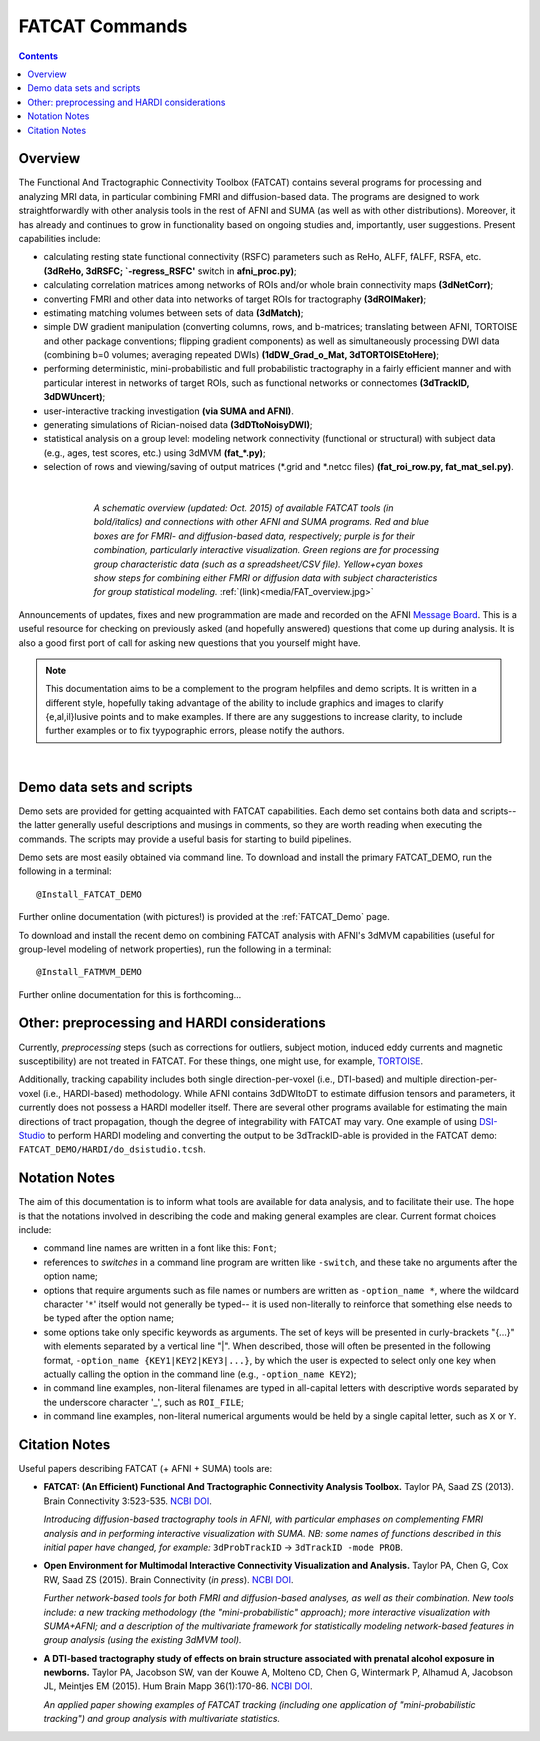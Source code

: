 .. _FATCAT_All:


***************
FATCAT Commands
***************

.. contents::
   :depth: 3

Overview
========

The Functional And Tractographic Connectivity Toolbox (FATCAT)
contains several programs for processing and analyzing MRI data, in
particular combining FMRI and diffusion-based data.  The programs are
designed to work straightforwardly with other analysis tools in the
rest of AFNI and SUMA (as well as with other distributions).
Moreover, it has already and continues to grow in functionality based
on ongoing studies and, importantly, user suggestions.  Present
capabilities include:

* calculating resting state functional connectivity (RSFC) parameters
  such as ReHo, ALFF, fALFF, RSFA, etc. **(3dReHo, 3dRSFC;
  `-regress_RSFC'** switch in **afni_proc.py)**;
* calculating correlation matrices among networks of ROIs and/or whole
  brain connectivity maps **(3dNetCorr)**;
* converting FMRI and other data into networks of target ROIs for
  tractography **(3dROIMaker)**;
* estimating matching volumes between sets of data **(3dMatch)**;
* simple DW gradient manipulation (converting columns, rows, and
  b-matrices; translating between AFNI, TORTOISE and other package
  conventions; flipping gradient components) as well as simultaneously
  processing DWI data (combining b=0 volumes; averaging repeated DWIs)
  **(1dDW_Grad_o_Mat, 3dTORTOISEtoHere)**;
* performing deterministic, mini-probabilistic and full probabilistic
  tractography in a fairly efficient manner and with particular
  interest in networks of target ROIs, such as functional networks or
  connectomes **(3dTrackID, 3dDWUncert)**;
* user-interactive tracking investigation **(via SUMA and AFNI)**.
* generating simulations of Rician-noised data **(3dDTtoNoisyDWI)**;
* statistical analysis on a group level: modeling network connectivity
  (functional or structural) with subject data (e.g., ages, test
  scores, etc.) using 3dMVM **(fat_\*.py)**;
* selection of rows and viewing/saving of output matrices (\*.grid and
  \*.netcc files) **(fat_roi_row.py, fat_mat_sel.py)**.

|

.. figure:: media/FAT_overview.jpg
   :align: center
   :figwidth: 70%
   :name: media/FAT_overview.jpg
   :target: ../_images/FAT_overview.jpg
   :figclass: align-center

   *A schematic overview (updated: Oct. 2015) of available FATCAT
   tools (in bold/italics) and connections with other AFNI and SUMA
   programs. Red and blue boxes are for FMRI- and diffusion-based
   data, respectively; purple is for their combination, particularly
   interactive visualization. Green regions are for processing group
   characteristic data (such as a spreadsheet/CSV file). Yellow+cyan
   boxes show steps for combining either FMRI or diffusion data with
   subject characteristics for group statistical modeling.*
   :ref:`(link)<media/FAT_overview.jpg>`


Announcements of updates, fixes and new programmation are made and
recorded on the AFNI `Message Board
<http://afni.nimh.nih.gov/afni/community/board/>`_. This is a useful
resource for checking on previously asked (and hopefully answered)
questions that come up during analysis.  It is also a good first port
of call for asking new questions that you yourself might have.

.. note:: This documentation aims to be a complement to the program
          helpfiles and demo scripts.  It is written in a different
          style, hopefully taking advantage of the ability to include
          graphics and images to clarify \{e,al,il\}lusive points and
          to make examples. If there are any suggestions to increase
          clarity, to include further examples or to fix tyypographic
          errors, please notify the authors.

|

.. _DEMO_Definitions:

Demo data sets and scripts
==========================

Demo sets are provided for getting acquainted with FATCAT
capabilities. Each demo set contains both data and scripts-- the
latter generally useful descriptions and musings in comments, so they
are worth reading when executing the commands. The scripts may provide
a useful basis for starting to build pipelines.

Demo sets are most easily obtained via command line. To download and
install the primary FATCAT_DEMO, run the following in a terminal::

   @Install_FATCAT_DEMO

Further online documentation (with pictures!) is provided at the
:ref:`FATCAT_Demo` page.

To download and install the recent demo on combining FATCAT analysis
with AFNI's 3dMVM capabilities (useful for group-level modeling of
network properties), run the following in a terminal::

   @Install_FATMVM_DEMO

Further online documentation for this is forthcoming...

.. _non_AFNI_conjunctions:

Other: preprocessing and HARDI considerations
=============================================

Currently, *preprocessing* steps (such as corrections for outliers,
subject motion, induced eddy currents and magnetic susceptibility) are
not treated in FATCAT.  For these things, one might use, for example,
`TORTOISE
<https://science.nichd.nih.gov/confluence/display/nihpd/TORTOISE>`_.

Additionally, tracking capability includes both single
direction-per-voxel (i.e., DTI-based) and multiple direction-per-voxel
(i.e., HARDI-based) methodology. While AFNI contains 3dDWItoDT to
estimate diffusion tensors and parameters, it currently does not
possess a HARDI modeller itself. There are several other programs
available for estimating the main directions of tract propagation,
though the degree of integrability with FATCAT may vary. One example
of using `DSI-Studio <http://dsi-studio.labsolver.org/>`_ to perform
HARDI modeling and converting the output to be 3dTrackID-able is
provided in the FATCAT demo:  ``FATCAT_DEMO/HARDI/do_dsistudio.tcsh``.

.. _Notations:

Notation Notes
==============

The aim of this documentation is to inform what tools are available
for data analysis, and to facilitate their use.  The hope is that the
notations involved in describing the code and making general examples
are clear.  Current format choices include:

* command line names are written in a font like this: ``Font``;
* references to *switches* in a command line program are written like
  ``-switch``, and these take no arguments after the option name;
* options that require arguments such as file names or numbers are
  written as ``-option_name *``, where the wildcard character '``*``'
  itself would not generally be typed-- it is used non-literally to
  reinforce that something else needs to be typed after the option
  name;
* some options take only specific keywords as arguments. The set of
  keys will be presented in curly-brackets "\{...\}" with elements
  separated by a vertical line "|". When described, those will often
  be presented in the following format, ``-option_name
  {KEY1|KEY2|KEY3|...}``, by which the user is expected to select only
  one key when actually calling the option in the command line (e.g.,
  ``-option_name KEY2``);
* in command line examples, non-literal filenames are typed in
  all-capital letters with descriptive words separated by the
  underscore character '_', such as ``ROI_FILE``;
* in command line examples, non-literal numerical arguments would be
  held by a single capital letter, such as ``X`` or ``Y``.

.. _FATCAT_citations:

Citation Notes
==============

Useful papers describing FATCAT (+ AFNI + SUMA) tools are:

* **FATCAT: (An Efficient) Functional And Tractographic Connectivity
  Analysis Toolbox.** Taylor PA, Saad ZS (2013). Brain Connectivity
  3:523-535. `NCBI <http://www.ncbi.nlm.nih.gov/pubmed/23980912>`_
  `DOI <http://dx.doi.org/10.1089/brain.2013.0154>`_.

  *Introducing diffusion-based tractography tools in AFNI, with
  particular emphases on complementing FMRI analysis and in performing
  interactive visualization with SUMA. NB: some names of functions
  described in this initial paper have changed, for example:*
  ``3dProbTrackID`` -> ``3dTrackID -mode PROB``.

* **Open Environment for Multimodal Interactive Connectivity
  Visualization and Analysis.** Taylor PA, Chen G, Cox RW, Saad ZS
  (2015).  Brain Connectivity (*in press*). `NCBI
  <http://www.ncbi.nlm.nih.gov/pubmed/26447394>`_ `DOI
  <http://dx.doi.org/10.1089/brain.2015.0363>`_.

  *Further network-based tools for both FMRI and diffusion-based
  analyses, as well as their combination.  New tools include: a new
  tracking methodology (the "mini-probabilistic" approach); more
  interactive visualization with SUMA+AFNI; and a description of the
  multivariate framework for statistically modeling network-based
  features in group analysis (using the existing 3dMVM tool).*

* **A DTI-based tractography study of effects on brain structure
  associated with prenatal alcohol exposure in newborns.** Taylor PA,
  Jacobson SW, van der Kouwe A, Molteno CD, Chen G, Wintermark P,
  Alhamud A, Jacobson JL, Meintjes EM (2015).  Hum Brain Mapp
  36(1):170-86. `NCBI <http://www.ncbi.nlm.nih.gov/pubmed/25182535>`_
  `DOI <http://dx.doi.org/10.1002/hbm.22620>`_.

  *An applied paper showing examples of FATCAT tracking (including one
  application of "mini-probabilistic tracking") and group analysis
  with multivariate statistics.*

